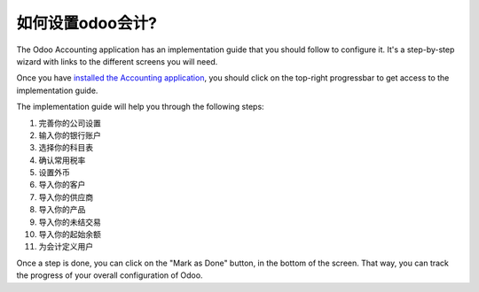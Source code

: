 =============================
如何设置odoo会计?
=============================

The Odoo Accounting application has an implementation guide that you
should follow to configure it. It's a step-by-step wizard with links to
the different screens you will need.

Once you have `installed the Accounting
application <https://www.odoo.com/apps/modules/online/account_accountant/>`__,
you should click on the top-right progressbar to get access to the
implementation guide.

.. image:: ./media/setup01.png
   :align: center

The implementation guide will help you through the following steps:

1.  完善你的公司设置
2.  输入你的银行账户
3.  选择你的科目表
4.  确认常用税率
5.  设置外币
6.  导入你的客户
7.  导入你的供应商
8.  导入你的产品
9.  导入你的未结交易
10. 导入你的起始余额
11. 为会计定义用户

.. image:: ./media/setup02.png
   :align: center

Once a step is done, you can click on the "Mark as Done" button, in the
bottom of the screen. That way, you can track the progress of your
overall configuration of Odoo.
